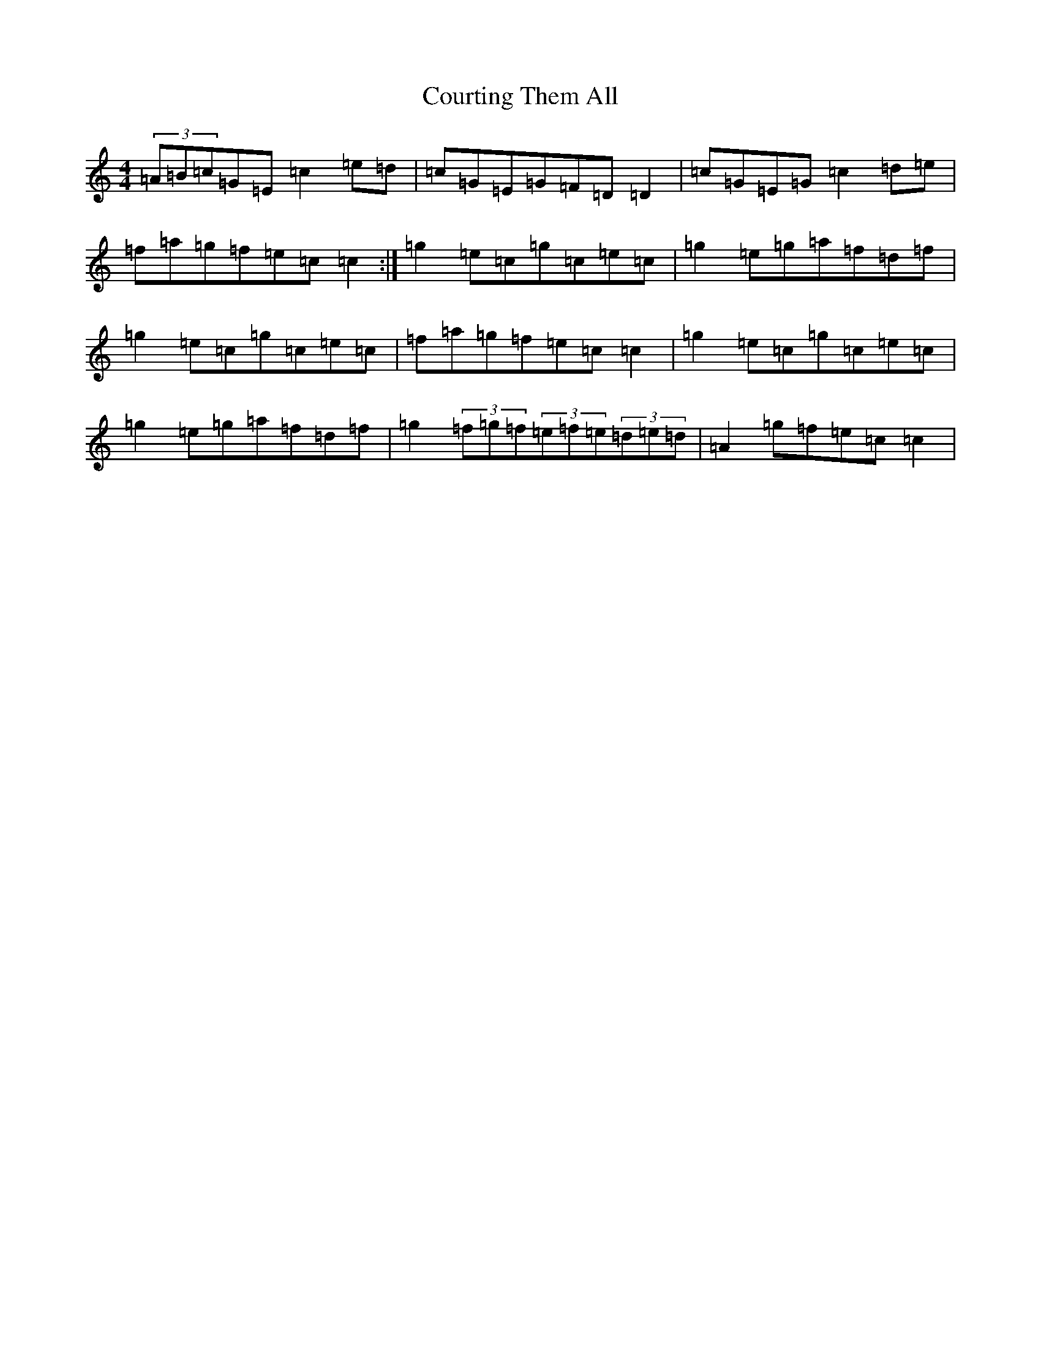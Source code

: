 X: 4305
T: Courting Them All
S: https://thesession.org/tunes/4058#setting4058
R: reel
M:4/4
L:1/8
K: C Major
(3=A=B=c=G=E=c2=e=d|=c=G=E=G=F=D=D2|=c=G=E=G=c2=d=e|=f=a=g=f=e=c=c2:|=g2=e=c=g=c=e=c|=g2=e=g=a=f=d=f|=g2=e=c=g=c=e=c|=f=a=g=f=e=c=c2|=g2=e=c=g=c=e=c|=g2=e=g=a=f=d=f|=g2(3=f=g=f(3=e=f=e(3=d=e=d|=A2=g=f=e=c=c2|